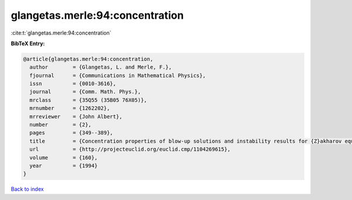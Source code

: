 glangetas.merle:94:concentration
================================

:cite:t:`glangetas.merle:94:concentration`

**BibTeX Entry:**

.. code-block:: bibtex

   @article{glangetas.merle:94:concentration,
     author        = {Glangetas, L. and Merle, F.},
     fjournal      = {Communications in Mathematical Physics},
     issn          = {0010-3616},
     journal       = {Comm. Math. Phys.},
     mrclass       = {35Q55 (35B05 76X05)},
     mrnumber      = {1262202},
     mrreviewer    = {John Albert},
     number        = {2},
     pages         = {349--389},
     title         = {Concentration properties of blow-up solutions and instability results for {Z}akharov equation in dimension two. {II}},
     url           = {http://projecteuclid.org/euclid.cmp/1104269615},
     volume        = {160},
     year          = {1994}
   }

`Back to index <../By-Cite-Keys.html>`_
